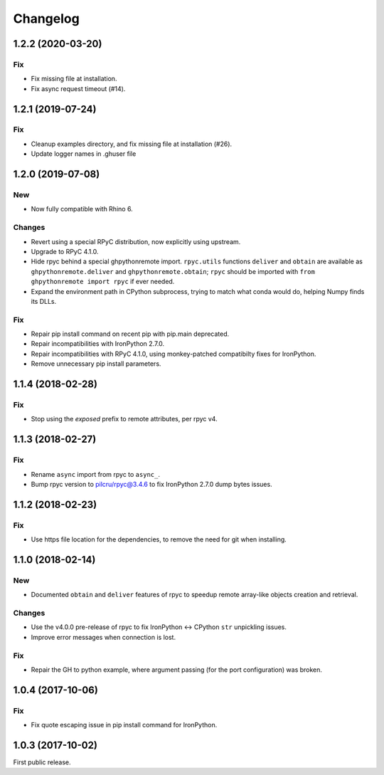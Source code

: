 *********
Changelog
*********

1.2.2 (2020-03-20)
------------------

Fix
^^^
- Fix missing file at installation.
- Fix async request timeout (#14).

1.2.1 (2019-07-24)
------------------

Fix
^^^
- Cleanup examples directory, and fix missing file at installation (#26).
- Update logger names in .ghuser file

1.2.0 (2019-07-08)
------------------

New
^^^
- Now fully compatible with Rhino 6.

Changes
^^^^^^^
- Revert using a special RPyC distribution, now explicitly using upstream.
- Upgrade to RPyC 4.1.0.
- Hide rpyc behind a special ghpythonremote import. ``rpyc.utils`` functions ``deliver`` and ``obtain`` are available as ``ghpythonremote.deliver`` and ``ghpythonremote.obtain``; ``rpyc`` should be imported with ``from ghpythonremote import rpyc`` if ever needed.
- Expand the environment path in CPython subprocess, trying to match what conda would do, helping Numpy finds its DLLs.

Fix
^^^
- Repair pip install command on recent pip with pip.main deprecated.
- Repair incompatibilities with IronPython 2.7.0.
- Repair incompatibilities with RPyC 4.1.0, using monkey-patched compatibilty fixes for IronPython.
- Remove unnecessary pip install parameters.

1.1.4 (2018-02-28)
------------------

Fix
^^^
- Stop using the `exposed` prefix to remote attributes, per rpyc v4.

1.1.3 (2018-02-27)
------------------

Fix
^^^
- Rename ``async`` import from rpyc to ``async_``.
- Bump rpyc version to pilcru/rpyc@3.4.6 to fix IronPython 2.7.0 dump bytes issues.

1.1.2 (2018-02-23)
------------------

Fix
^^^
- Use https file location for the dependencies, to remove the need for git when installing.

1.1.0 (2018-02-14)
------------------

New
^^^
- Documented ``obtain`` and ``deliver`` features of rpyc to speedup remote array-like objects creation and retrieval.

Changes
^^^^^^^
- Use the v4.0.0 pre-release of rpyc to fix IronPython <-> CPython ``str`` unpickling issues.
- Improve error messages when connection is lost.

Fix
^^^
- Repair the GH to python example, where argument passing (for the port configuration) was broken.

1.0.4 (2017-10-06)
------------------

Fix
^^^
- Fix quote escaping issue in pip install command for IronPython.

1.0.3 (2017-10-02)
------------------

First public release.
